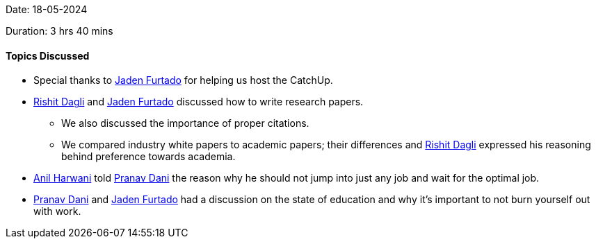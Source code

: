 Date: 18-05-2024

Duration: 3 hrs 40 mins

==== Topics Discussed

* Special thanks to link:https://twitter.com/furtado_jaden[Jaden Furtado^] for helping us host the CatchUp.
* link:https://twitter.com/rishit_dagli[Rishit Dagli^] and link:https://twitter.com/furtado_jaden[Jaden Furtado^] discussed how to write research papers.
    ** We also discussed the importance of proper citations.
    ** We compared industry white papers to academic papers; their differences and link:https://twitter.com/rishit_dagli[Rishit Dagli^] expressed his reasoning behind preference towards academia.
* link:https://www.linkedin.com/in/anilharwani[Anil Harwani^] told link:https://twitter.com/PranavDani3[Pranav Dani^] the reason why he should not jump into just any job and wait for the optimal job.
* link:https://twitter.com/PranavDani3[Pranav Dani^] and link:https://twitter.com/furtado_jaden[Jaden Furtado^] had a discussion on the state of education and why it's important to not burn yourself out with work.
